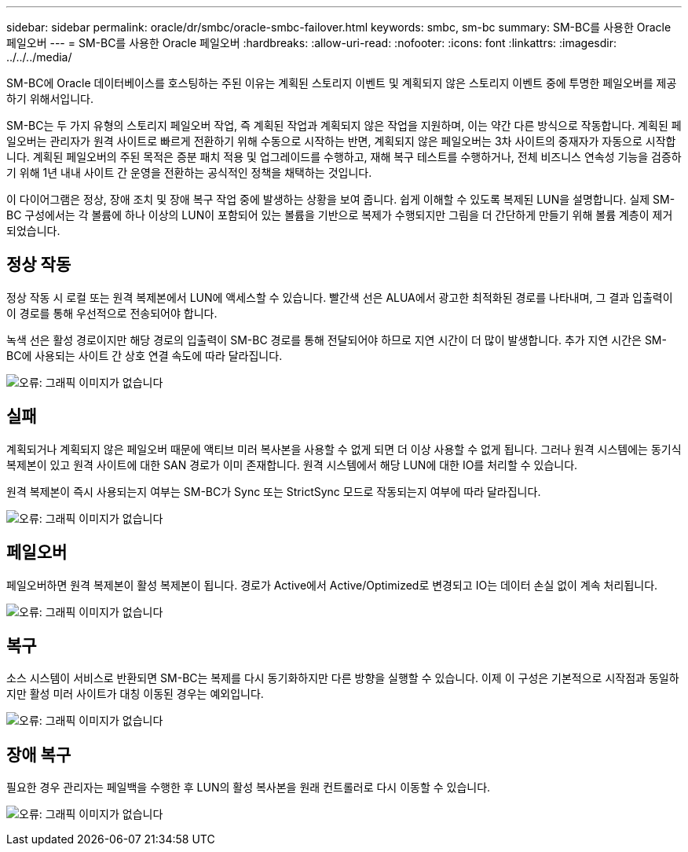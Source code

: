 ---
sidebar: sidebar 
permalink: oracle/dr/smbc/oracle-smbc-failover.html 
keywords: smbc, sm-bc 
summary: SM-BC를 사용한 Oracle 페일오버 
---
= SM-BC를 사용한 Oracle 페일오버
:hardbreaks:
:allow-uri-read: 
:nofooter: 
:icons: font
:linkattrs: 
:imagesdir: ../../../media/


[role="lead"]
SM-BC에 Oracle 데이터베이스를 호스팅하는 주된 이유는 계획된 스토리지 이벤트 및 계획되지 않은 스토리지 이벤트 중에 투명한 페일오버를 제공하기 위해서입니다.

SM-BC는 두 가지 유형의 스토리지 페일오버 작업, 즉 계획된 작업과 계획되지 않은 작업을 지원하며, 이는 약간 다른 방식으로 작동합니다. 계획된 페일오버는 관리자가 원격 사이트로 빠르게 전환하기 위해 수동으로 시작하는 반면, 계획되지 않은 페일오버는 3차 사이트의 중재자가 자동으로 시작합니다. 계획된 페일오버의 주된 목적은 증분 패치 적용 및 업그레이드를 수행하고, 재해 복구 테스트를 수행하거나, 전체 비즈니스 연속성 기능을 검증하기 위해 1년 내내 사이트 간 운영을 전환하는 공식적인 정책을 채택하는 것입니다.

이 다이어그램은 정상, 장애 조치 및 장애 복구 작업 중에 발생하는 상황을 보여 줍니다. 쉽게 이해할 수 있도록 복제된 LUN을 설명합니다. 실제 SM-BC 구성에서는 각 볼륨에 하나 이상의 LUN이 포함되어 있는 볼륨을 기반으로 복제가 수행되지만 그림을 더 간단하게 만들기 위해 볼륨 계층이 제거되었습니다.



== 정상 작동

정상 작동 시 로컬 또는 원격 복제본에서 LUN에 액세스할 수 있습니다. 빨간색 선은 ALUA에서 광고한 최적화된 경로를 나타내며, 그 결과 입출력이 이 경로를 통해 우선적으로 전송되어야 합니다.

녹색 선은 활성 경로이지만 해당 경로의 입출력이 SM-BC 경로를 통해 전달되어야 하므로 지연 시간이 더 많이 발생합니다. 추가 지연 시간은 SM-BC에 사용되는 사이트 간 상호 연결 속도에 따라 달라집니다.

image:smbc-failover-1.png["오류: 그래픽 이미지가 없습니다"]



== 실패

계획되거나 계획되지 않은 페일오버 때문에 액티브 미러 복사본을 사용할 수 없게 되면 더 이상 사용할 수 없게 됩니다. 그러나 원격 시스템에는 동기식 복제본이 있고 원격 사이트에 대한 SAN 경로가 이미 존재합니다. 원격 시스템에서 해당 LUN에 대한 IO를 처리할 수 있습니다.

원격 복제본이 즉시 사용되는지 여부는 SM-BC가 Sync 또는 StrictSync 모드로 작동되는지 여부에 따라 달라집니다.

image:smbc-failover-2.png["오류: 그래픽 이미지가 없습니다"]



== 페일오버

페일오버하면 원격 복제본이 활성 복제본이 됩니다. 경로가 Active에서 Active/Optimized로 변경되고 IO는 데이터 손실 없이 계속 처리됩니다.

image:smbc-failover-3.png["오류: 그래픽 이미지가 없습니다"]



== 복구

소스 시스템이 서비스로 반환되면 SM-BC는 복제를 다시 동기화하지만 다른 방향을 실행할 수 있습니다. 이제 이 구성은 기본적으로 시작점과 동일하지만 활성 미러 사이트가 대칭 이동된 경우는 예외입니다.

image:smbc-failover-4.png["오류: 그래픽 이미지가 없습니다"]



== 장애 복구

필요한 경우 관리자는 페일백을 수행한 후 LUN의 활성 복사본을 원래 컨트롤러로 다시 이동할 수 있습니다.

image:smbc-failover-1.png["오류: 그래픽 이미지가 없습니다"]
